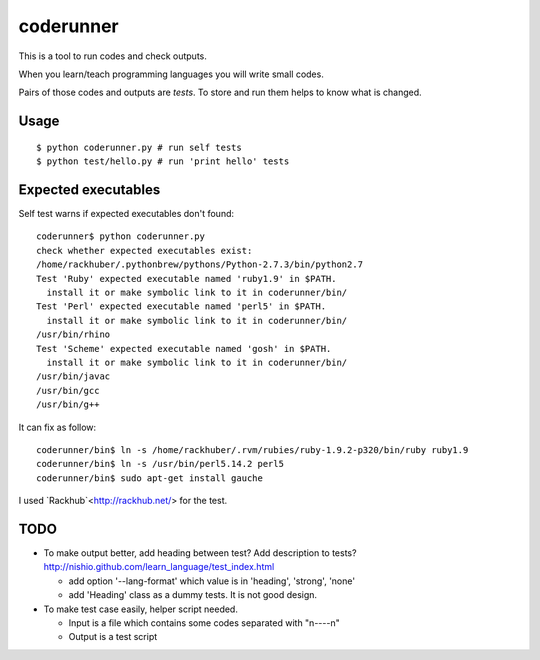============
 coderunner
============

This is a tool to run codes and check outputs.

When you learn/teach programming languages
you will write small codes.

Pairs of those codes and outputs are *tests*.
To store and run them helps to know what is changed.

Usage
=====

::

  $ python coderunner.py # run self tests
  $ python test/hello.py # run 'print hello' tests


Expected executables
====================

Self test warns if expected executables don't found::

   coderunner$ python coderunner.py
   check whether expected executables exist:
   /home/rackhuber/.pythonbrew/pythons/Python-2.7.3/bin/python2.7
   Test 'Ruby' expected executable named 'ruby1.9' in $PATH.
     install it or make symbolic link to it in coderunner/bin/
   Test 'Perl' expected executable named 'perl5' in $PATH.
     install it or make symbolic link to it in coderunner/bin/
   /usr/bin/rhino
   Test 'Scheme' expected executable named 'gosh' in $PATH.
     install it or make symbolic link to it in coderunner/bin/
   /usr/bin/javac
   /usr/bin/gcc
   /usr/bin/g++

It can fix as follow::

   coderunner/bin$ ln -s /home/rackhuber/.rvm/rubies/ruby-1.9.2-p320/bin/ruby ruby1.9
   coderunner/bin$ ln -s /usr/bin/perl5.14.2 perl5
   coderunner/bin$ sudo apt-get install gauche

I used `Rackhub`<http://rackhub.net/> for the test.


TODO
====

- To make output better, add heading between test? Add description to tests?
  http://nishio.github.com/learn_language/test_index.html

  - add option '--lang-format' which value is in 'heading', 'strong', 'none'
  - add 'Heading' class as a dummy tests. It is not good design.

- To make test case easily, helper script needed.

  - Input is a file which contains some codes separated with "\n----\n"
  - Output is a test script
